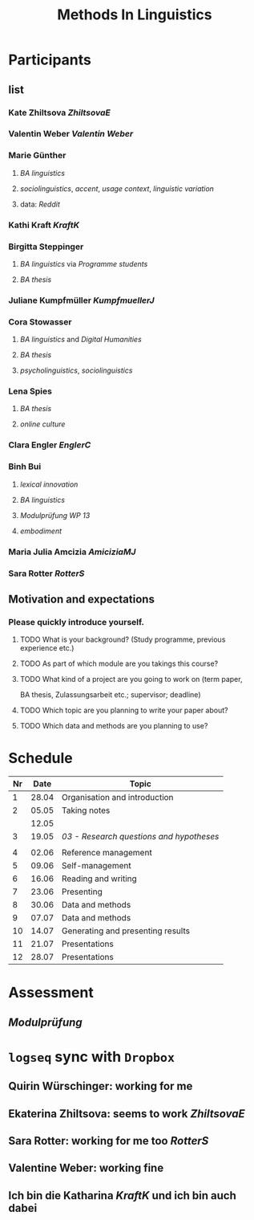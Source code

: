 #+title: Methods In Linguistics

* Participants
:PROPERTIES:
:END:
** list
:PROPERTIES:
:id: 62862348-4c46-4431-bbca-c1b4ac895331
:END:
*** Kate Zhiltsova [[ZhiltsovaE]]
*** Valentin Weber [[Valentin Weber]]
*** Marie Günther
:PROPERTIES:
:collapsed: true
:END:
**** [[BA linguistics]]
**** [[sociolinguistics]], [[accent]], [[usage context]], [[linguistic variation]]
**** data: [[Reddit]]
*** Kathi Kraft [[KraftK]]
*** Birgitta Steppinger
:PROPERTIES:
:collapsed: true
:END:
**** [[BA linguistics]] via [[Programme students]]
**** [[BA thesis]]
*** Juliane Kumpfmüller [[KumpfmuellerJ]]
*** Cora Stowasser
:PROPERTIES:
:collapsed: true
:END:
**** [[BA linguistics]] and [[Digital Humanities]]
**** [[BA thesis]]
**** [[psycholinguistics]], [[sociolinguistics]]
*** Lena Spies
:PROPERTIES:
:collapsed: true
:END:
**** [[BA thesis]]
**** [[online culture]]
*** Clara Engler [[EnglerC]]
*** Binh Bui
:PROPERTIES:
:collapsed: true
:END:
**** [[lexical innovation]]
**** [[BA linguistics]]
**** [[Modulprüfung WP 13]]
**** [[embodiment]]
*** Maria Julia Amcizia [[AmiciziaMJ]]
*** Sara Rotter [[RotterS]]
** Motivation and expectations
:PROPERTIES:
:collapsed: true
:END:
*** Please quickly introduce yourself.
**** TODO What is your background? (Study programme, previous experience etc.)
**** TODO As part of which module are you takings this course?
**** TODO What kind of a project are you going to work on (term paper,
  BA thesis, Zulassungsarbeit etc.; supervisor; deadline)
**** TODO Which topic are you planning to write your paper about?
**** TODO Which data and methods are you planning to use?
* Schedule
:PROPERTIES:
:id: 62861e92-1e71-492a-9a0c-6aced3187e36
:END:
| Nr |  Date | Topic                             |
|----+-------+-----------------------------------|
|  1 | 28.04 | Organisation and introduction     |
|  2 | 05.05 | Taking notes                      |
|    | 12.05 |                                   |
|  3 | 19.05 | [[03 - Research questions and hypotheses]] |
|    |       |                                   |
|  4 | 02.06 | Reference management              |
|  5 | 09.06 | Self-management                   |
|  6 | 16.06 | Reading and writing               |
|  7 | 23.06 | Presenting                        |
|  8 | 30.06 | Data and methods                  |
|  9 | 07.07 | Data and methods                  |
| 10 | 14.07 | Generating and presenting results |
| 11 | 21.07 | Presentations                     |
| 12 | 28.07 | Presentations                     |
* Assessment
:PROPERTIES:
:collapsed: true
:END:
** [[Modulprüfung]]
* =logseq= sync with =Dropbox=
:PROPERTIES:
:END:
** Quirin Würschinger: working for me
** Ekaterina Zhiltsova: seems to work [[ZhiltsovaE]]
** Sara Rotter: working for me too [[RotterS]]
** Valentine Weber: working fine
** Ich bin die Katharina [[KraftK]] und ich bin auch dabei